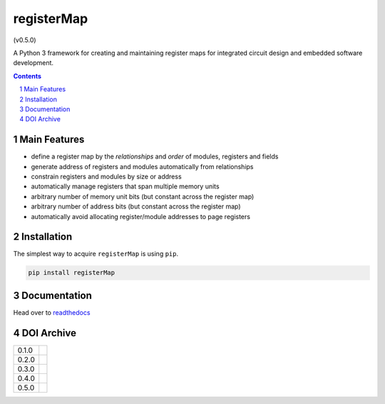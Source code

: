 registerMap
-----------

|pipeline| |coverage| |documentation|

.. |pipeline| image:: https://gitlab.com/registerMap/registerMap/badges/master/pipeline.svg
   :target: https://gitlab.com/registerMap/registerMap/commits/master
   :alt: pipeline status

.. |coverage| image:: https://gitlab.com/registerMap/registerMap/badges/master/coverage.svg
   :target: https://gitlab.com/registerMap/registerMap/commits/master
   :alt: coverage report

.. |documentation| image:: https://readthedocs.org/projects/registermap/badge/?version=latest
   :target: http://registermap.readthedocs.io/en/latest/?badge=latest
   :alt: Documentation Status

|pypiVersion|

|doi0.5.0| (v0.5.0)

.. |pypiVersion| image:: https://badge.fury.io/py/registerMap.svg
   :target: https://badge.fury.io/py/registerMap
   :alt: PyPI version


A Python 3 framework for creating and maintaining register maps for integrated circuit design and embedded
software development.

.. contents::

.. section-numbering::


Main Features
=============

* define a register map by the *relationships* and *order* of modules, registers and fields
* generate address of registers and modules automatically from relationships
* constrain registers and modules by size or address
* automatically manage registers that span multiple memory units
* arbitrary number of memory unit bits (but constant across the register map)
* arbitrary number of address bits (but constant across the register map)
* automatically avoid allocating register/module addresses to page registers


Installation
============

The simplest way to acquire ``registerMap`` is using ``pip``.

.. code-block:: bash

   pip install registerMap


Documentation
=============

Head over to readthedocs_

.. _readthedocs: http://registermap.readthedocs.io/


DOI Archive
===========

+-------+------------+
| 0.1.0 | |doi0.1.0| |
+-------+------------+
| 0.2.0 | |doi0.2.0| |
+-------+------------+
| 0.3.0 | |doi0.3.0| |
+-------+------------+
| 0.4.0 | |doi0.4.0| |
+-------+------------+
| 0.5.0 | |doi0.5.0| |
+-------+------------+

.. |doi0.1.0| image:: https://zenodo.org/badge/DOI/10.5281/zenodo.322502.svg
   :target: https://doi.org/10.5281/zenodo.322502
   :alt: DOI 0.1.0

.. |doi0.2.0| image:: https://zenodo.org/badge/DOI/10.5281/zenodo.1098625.svg
   :target: https://doi.org/10.5281/zenodo.1098625
   :alt: DOI 0.2.0

.. |doi0.3.0| image:: https://zenodo.org/badge/DOI/10.5281/zenodo.1289354.svg
   :target: https://doi.org/10.5281/zenodo.1289354
   :alt: DOI 0.3.0

.. |doi0.4.0| image:: https://zenodo.org/badge/DOI/10.5281/zenodo.1289364.svg
   :target: https://doi.org/10.5281/zenodo.1289364
   :alt: DOI 0.4.0

.. |doi0.5.0| image:: https://zenodo.org/badge/DOI/10.5281/zenodo.2532783.svg
   :target: https://doi.org/10.5281/zenodo.2532783
   :alt: DOI 0.5.0
